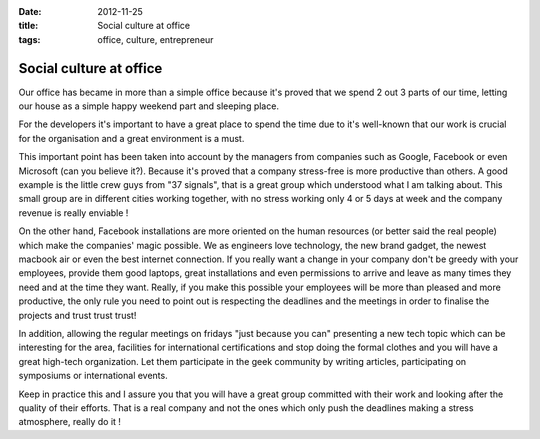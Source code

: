 :date: 2012-11-25
:title: Social culture at office
:tags: office, culture, entrepreneur

Social culture at office
------------------------

Our office has became in more than a simple office because it's proved that we spend 
2 out 3 parts of our time, letting our house as a simple happy weekend part and sleeping place.

For the developers it's important to have a great place to spend the time due to it's 
well-known that our work is crucial for the organisation and a great environment is a must.

This important point has been taken into account by the managers from companies such as Google, 
Facebook or even Microsoft (can you believe it?). Because it's proved that a company stress-free 
is more productive than others. A good example is the little crew guys from "37 signals", that is 
a great group which understood what I am talking about. This small group are in different cities 
working together, with no stress working only 4 or 5 days at week and the company revenue is 
really enviable !

On the other hand, Facebook installations are more oriented on the human resources (or better said 
the real people) which make the companies' magic possible. We as engineers love technology, the new 
brand gadget, the newest macbook air or even the best internet connection. If you really want a change 
in your company don't be greedy with your employees, provide them good laptops, great installations 
and even permissions to arrive and leave as many times they need and at the time they want. Really, 
if you make this possible your employees will be more than pleased and more productive, the only 
rule you need to point out is respecting the deadlines and the meetings in order to finalise the 
projects and trust trust trust!
 
In addition, allowing the regular meetings on fridays "just because you can" presenting a new tech 
topic which can be interesting for the area, facilities for international certifications and stop 
doing the formal clothes and you will have a great high-tech organization. Let them participate in 
the geek community by writing articles, participating on symposiums or international events.

Keep in practice this and I assure you that you will have a great group committed with their work and 
looking after the quality of their efforts. That is a real company and not the ones which only push 
the deadlines making a stress atmosphere, really do it !

